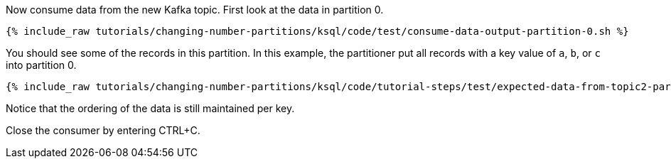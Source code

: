 Now consume data from the new Kafka topic. First look at the data in partition 0.

+++++
<pre class="snippet"><code class="shell">{% include_raw tutorials/changing-number-partitions/ksql/code/test/consume-data-output-partition-0.sh %}</code></pre>
+++++

You should see some of the records in this partition. In this example, the partitioner put all records with a key value of `a`, `b`, or `c` into partition 0.

+++++
<pre class="snippet"><code class="text">{% include_raw tutorials/changing-number-partitions/ksql/code/tutorial-steps/test/expected-data-from-topic2-partition-0.sh %}</code></pre>
+++++

Notice that the ordering of the data is still maintained per key.

Close the consumer by entering CTRL+C.
